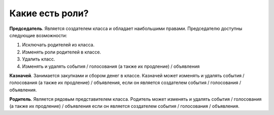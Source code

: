 Какие есть роли?
----------------
**Председатель**. Является создателем класса и обладает наибольшими правами. Председателю доступны следующие возможности:

1. Исключать родителей из класса.

2. Изменять роли родителей в классе.

3. Удалить класс.

4. Изменять и удалять события / голосования (а также их продление) / объявления

**Казначей**. Занимается закупками и сбором денег в классе. Казначей может изменять и удалять события / голосования (а также их продление) / объявления, если он является создателем события / голосования / объявления.

**Родитель**. Является рядовым представителем класса. Родитель может изменять и удалять события / голосования (а также их продление) / объявления если он является создателем события / голосования / объявления.
